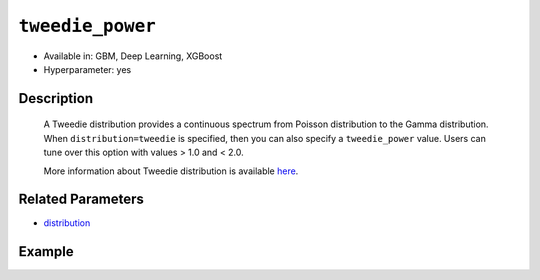 ``tweedie_power``
-----------------

- Available in: GBM, Deep Learning, XGBoost
- Hyperparameter: yes

Description
~~~~~~~~~~~

 A Tweedie distribution provides a continuous spectrum from Poisson distribution to the Gamma distribution. When ``distribution=tweedie`` is specified, then you can also specify a ``tweedie_power`` value. Users can tune over this option with values > 1.0 and < 2.0. 

 More information about Tweedie distribution is available `here <https://en.wikipedia.org/wiki/Tweedie_distribution>`__.	

Related Parameters
~~~~~~~~~~~~~~~~~~

- `distribution <distribution.html>`__


Example
~~~~~~~

.. tabs::
   .. code-tab:: r R

		library(h2o)
		h2o.init()

		# import the insurance dataset:
		# this dataset predicts the number of claims a policy holder will make
		# original dataset can be found at https://cran.r-project.org/web/packages/MASS/MASS.pdf
		insurance <- h2o.importFile("https://s3.amazonaws.com/h2o-public-test-data/smalldata/glm_test/insurance.csv")

		# set the predictor names and the response column name
		predictors <- colnames(insurance)[1:4]
		response <- 'Claims'

		# convert columns to factors
		insurance['Group'] <- as.factor(insurance['Group'])
		insurance['Age'] <- as.factor(insurance['Age'])

		# split into train and validation sets
		insurance_splits <- h2o.splitFrame(data =  insurance, ratios = .8, seed = 1234)
		train <- insurance_splits[[1]]
		valid <- insurance_splits[[2]]

		# try using the `tweedie_power` parameter:
		# train your model, where you specify the distribution as tweedie
		# and the tweedie_power parameter
		insurance_gbm <- h2o.gbm(x = predictors, y = response, training_frame = train,
		                         validation_frame = valid,
		                         distribution = 'tweedie',
		                         tweedie_power = 1.2,
		                         seed = 1234)

		# print the MSE for validation set
		print(h2o.mse(insurance_gbm, valid = TRUE))

		# grid over `tweedie_power` parameter
		# select the values for `tweedie_power` to grid over
		hyper_params <- list( tweedie_power = c(1.2, 1.5, 1.7, 1.8) )

		# this example uses cartesian grid search because the search space is small
		# and we want to see the performance of all models. For a larger search space use
		# random grid search instead: {'strategy': "RandomDiscrete"}

		# build grid search with previously made GBM and hyperparameters
		grid <- h2o.grid(x = predictors, y = response, training_frame = train,
		                 validation_frame = valid, algorithm = "gbm", 
		                 grid_id = "insurance_grid", 
		                 distribution = "tweedie",
		                 hyper_params = hyper_params,
		                 seed = 1234)

		# Sort the grid models by MSE
		sortedGrid <- h2o.getGrid("insurance_grid", sort_by = "mse", decreasing = FALSE)
		sortedGrid

   .. code-tab:: python

		import h2o
		from h2o.estimators.gbm import H2OGradientBoostingEstimator
		h2o.init()

		# import the insurance dataset:
		# this dataset predicts the number of claims a policy holder will make
		# original dataset can be found at https://cran.r-project.org/web/packages/MASS/MASS.pdf
		insurance = h2o.import_file("https://s3.amazonaws.com/h2o-public-test-data/smalldata/glm_test/insurance.csv")

		# set the predictor names and the response column name
		predictors = insurance.columns[0:4]
		response = 'Claims'

		# convert columns to factors
		insurance['Group'] = insurance['Group'].asfactor()
		insurance['Age'] = insurance['Age'].asfactor()

		# split into train and validation sets
		train, valid = insurance.split_frame(ratios = [.8], seed = 1234)

		# try using the `tweedie_power` parameter:
		# initialize your estimator
		insurance_gbm = H2OGradientBoostingEstimator(distribution="tweedie", tweedie_power = 1.2, seed =1234)

		# then train your model
		insurance_gbm.train(x = predictors, y = response, training_frame = train, validation_frame = valid)

		# print the MSE for the validation data
		print(insurance_gbm.mse(valid=True))


		# Example of values to grid over for `tweedie_power`
		# import Grid Search
		from h2o.grid.grid_search import H2OGridSearch

		# select the values for tweedie_power to grid over
		hyper_params = {'tweedie_power': [1.2, 1.5, 1.7, 1.8]}

		# this example uses cartesian grid search because the search space is small
		# and we want to see the performance of all models. For a larger search space use
		# random grid search instead: {'strategy': "RandomDiscrete"}
		# initialize the GBM estimator
		insurance_gbm_2 = H2OGradientBoostingEstimator(distribution = "tweedie", seed = 1234,)

		# build grid search with previously made GBM and hyper parameters
		grid = H2OGridSearch(model = insurance_gbm_2, hyper_params = hyper_params,
		                     search_criteria = {'strategy': "Cartesian"})

		# train using the grid
		grid.train(x = predictors, y = response, training_frame = train, validation_frame = valid)

		# sort the grid models by decreasing MSE
		sorted_grid = grid.get_grid(sort_by = 'mse', decreasing = False)
		print(sorted_grid)




